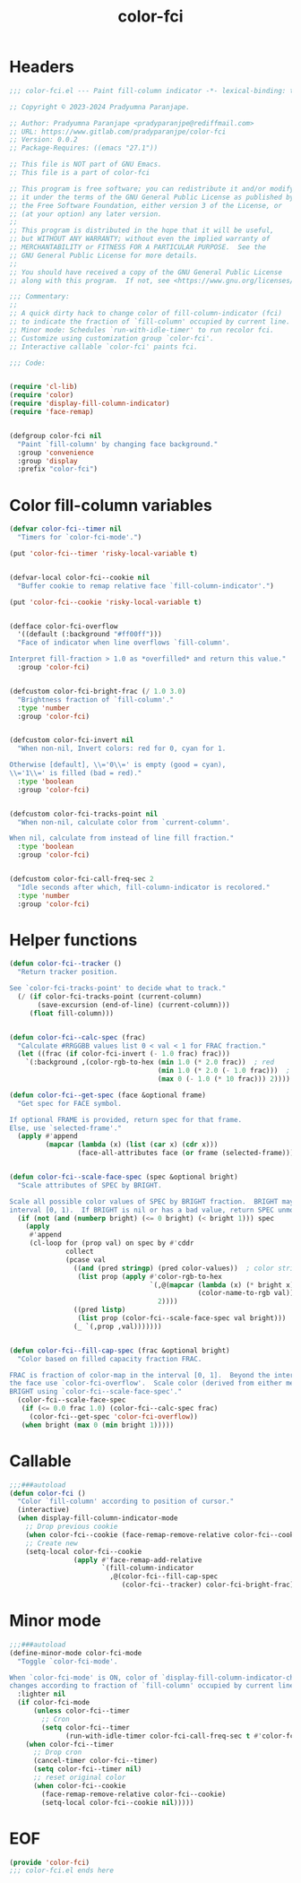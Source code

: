 #+title: color-fci
#+property: header-args :tangle color-fci.el :mkdirp t :results no :eval never
#+OPTIONS: _:nil
#+auto_tangle: t

* Headers
#+begin_src emacs-lisp
  ;;; color-fci.el --- Paint fill-column indicator -*- lexical-binding: t; -*-

  ;; Copyright © 2023-2024 Pradyumna Paranjape.

  ;; Author: Pradyumna Paranjape <pradyparanjpe@rediffmail.com>
  ;; URL: https://www.gitlab.com/pradyparanjpe/color-fci
  ;; Version: 0.0.2
  ;; Package-Requires: ((emacs "27.1"))

  ;; This file is NOT part of GNU Emacs.
  ;; This file is a part of color-fci

  ;; This program is free software; you can redistribute it and/or modify
  ;; it under the terms of the GNU General Public License as published by
  ;; the Free Software Foundation, either version 3 of the License, or
  ;; (at your option) any later version.
  ;;
  ;; This program is distributed in the hope that it will be useful,
  ;; but WITHOUT ANY WARRANTY; without even the implied warranty of
  ;; MERCHANTABILITY or FITNESS FOR A PARTICULAR PURPOSE.  See the
  ;; GNU General Public License for more details.
  ;;
  ;; You should have received a copy of the GNU General Public License
  ;; along with this program.  If not, see <https://www.gnu.org/licenses/>.

  ;;; Commentary:
  ;;
  ;; A quick dirty hack to change color of fill-column-indicator (fci)
  ;; to indicate the fraction of `fill-column' occupied by current line.
  ;; Minor mode: Schedules `run-with-idle-timer' to run recolor fci.
  ;; Customize using customization group `color-fci'.
  ;; Interactive callable `color-fci' paints fci.

  ;;; Code:


  (require 'cl-lib)
  (require 'color)
  (require 'display-fill-column-indicator)
  (require 'face-remap)


  (defgroup color-fci nil
    "Paint `fill-column' by changing face background."
    :group 'convenience
    :group 'display
    :prefix "color-fci")

#+end_src

* Color fill-column variables
#+begin_src emacs-lisp
  (defvar color-fci--timer nil
    "Timers for `color-fci-mode'.")

  (put 'color-fci--timer 'risky-local-variable t)


  (defvar-local color-fci--cookie nil
    "Buffer cookie to remap relative face `fill-column-indicator'.")

  (put 'color-fci--cookie 'risky-local-variable t)


  (defface color-fci-overflow
    '((default (:background "#ff00ff")))
    "Face of indicator when line overflows `fill-column'.

  Interpret fill-fraction > 1.0 as *overfilled* and return this value."
    :group 'color-fci)


  (defcustom color-fci-bright-frac (/ 1.0 3.0)
    "Brightness fraction of `fill-column'."
    :type 'number
    :group 'color-fci)


  (defcustom color-fci-invert nil
    "When non-nil, Invert colors: red for 0, cyan for 1.

  Otherwise [default], \\='0\\=' is empty (good = cyan),
  \\='1\\=' is filled (bad = red)."
    :type 'boolean
    :group 'color-fci)


  (defcustom color-fci-tracks-point nil
    "When non-nil, calculate color from `current-column'.

  When nil, calculate from instead of line fill fraction."
    :type 'boolean
    :group 'color-fci)


  (defcustom color-fci-call-freq-sec 2
    "Idle seconds after which, fill-column-indicator is recolored."
    :type 'number
    :group 'color-fci)

#+end_src

* Helper functions
#+begin_src emacs-lisp
  (defun color-fci--tracker ()
    "Return tracker position.

  See `color-fci-tracks-point' to decide what to track."
    (/ (if color-fci-tracks-point (current-column)
         (save-excursion (end-of-line) (current-column)))
       (float fill-column)))


  (defun color-fci--calc-spec (frac)
    "Calculate #RRGGBB values list 0 < val < 1 for FRAC fraction."
    (let ((frac (if color-fci-invert (- 1.0 frac) frac)))
      `(:background ,(color-rgb-to-hex (min 1.0 (* 2.0 frac))  ; red
                                       (min 1.0 (* 2.0 (- 1.0 frac)))  ; green
                                       (max 0 (- 1.0 (* 10 frac))) 2))))  ; blue

  (defun color-fci--get-spec (face &optional frame)
    "Get spec for FACE symbol.

  If optional FRAME is provided, return spec for that frame.
  Else, use `selected-frame'."
    (apply #'append
           (mapcar (lambda (x) (list (car x) (cdr x)))
                   (face-all-attributes face (or frame (selected-frame))))))


  (defun color-fci--scale-face-spec (spec &optional bright)
    "Scale attributes of SPEC by BRIGHT.

  Scale all possible color values of SPEC by BRIGHT fraction.  BRIGHT may be in
  interval [0, 1).  If BRIGHT is nil or has a bad value, return SPEC unmodified."
    (if (not (and (numberp bright) (<= 0 bright) (< bright 1))) spec
      (apply
       #'append
       (cl-loop for (prop val) on spec by #'cddr
                collect
                (pcase val
                  ((and (pred stringp) (pred color-values))  ; color string
                   (list prop (apply #'color-rgb-to-hex
                                     `(,@(mapcar (lambda (x) (* bright x))
                                                 (color-name-to-rgb val))
                                       2))))
                  ((pred listp)
                   (list prop (color-fci--scale-face-spec val bright)))
                  (_ `(,prop ,val)))))))


  (defun color-fci--fill-cap-spec (frac &optional bright)
    "Color based on filled capacity fraction FRAC.

  FRAC is fraction of color-map in the interval [0, 1].  Beyond the interval,
  the face use `color-fci-overflow'.  Scale color (derived from either means) by
  BRIGHT using `color-fci--scale-face-spec'."
    (color-fci--scale-face-spec
     (if (<= 0.0 frac 1.0) (color-fci--calc-spec frac)
       (color-fci--get-spec 'color-fci-overflow))
     (when bright (max 0 (min bright 1)))))

#+end_src

* Callable
#+begin_src emacs-lisp
  ;;;###autoload
  (defun color-fci ()
    "Color `fill-column' according to position of cursor."
    (interactive)
    (when display-fill-column-indicator-mode
      ;; Drop previous cookie
      (when color-fci--cookie (face-remap-remove-relative color-fci--cookie))
      ;; Create new
      (setq-local color-fci--cookie
                  (apply #'face-remap-add-relative
                         `(fill-column-indicator
                           ,@(color-fci--fill-cap-spec
                              (color-fci--tracker) color-fci-bright-frac))))))

#+end_src

* Minor mode
#+begin_src emacs-lisp
  ;;;###autoload
  (define-minor-mode color-fci-mode
    "Toggle `color-fci-mode'.

  When `color-fci-mode' is ON, color of `display-fill-column-indicator-character'
  changes according to fraction of `fill-column' occupied by current line."
    :lighter nil
    (if color-fci-mode
        (unless color-fci--timer
          ;; Cron
          (setq color-fci--timer
                (run-with-idle-timer color-fci-call-freq-sec t #'color-fci)))
      (when color-fci--timer
        ;; Drop cron
        (cancel-timer color-fci--timer)
        (setq color-fci--timer nil)
        ;; reset original color
        (when color-fci--cookie
          (face-remap-remove-relative color-fci--cookie)
          (setq-local color-fci--cookie nil)))))

#+end_src

* EOF
#+begin_src emacs-lisp
  (provide 'color-fci)
  ;;; color-fci.el ends here
#+end_src
